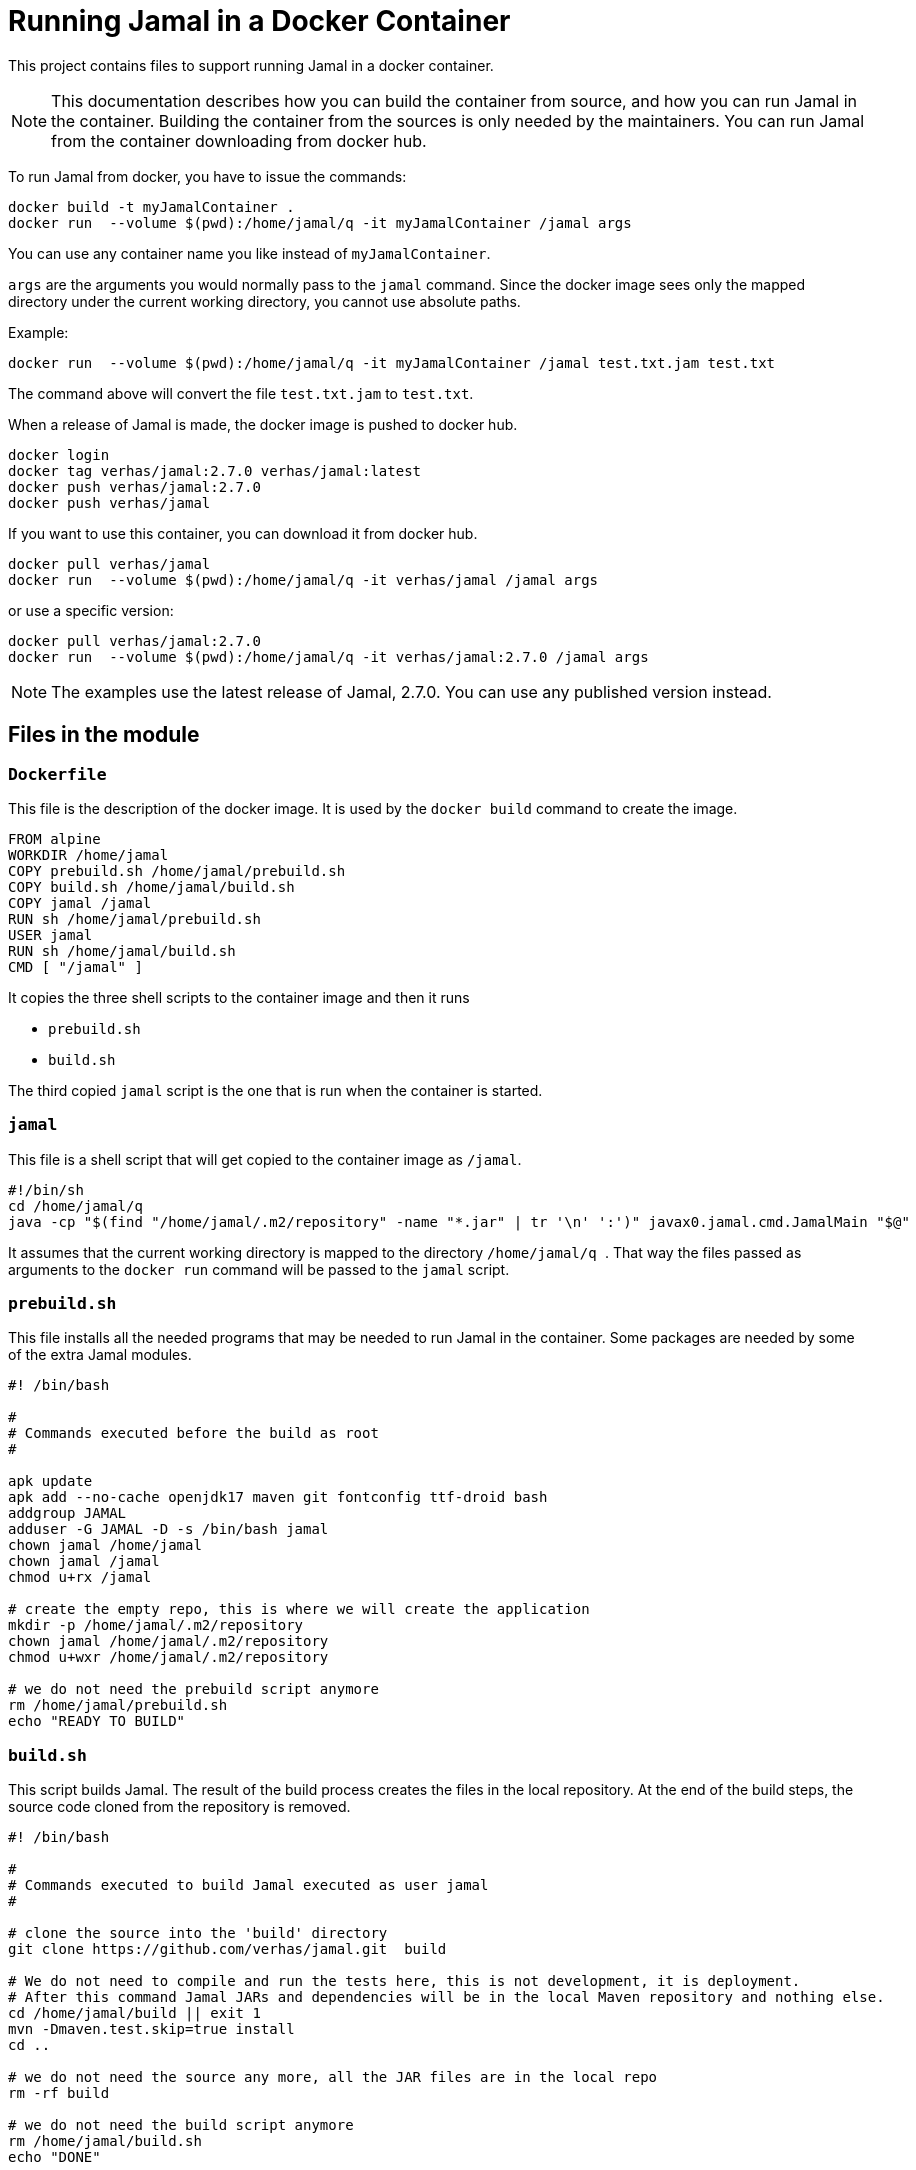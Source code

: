 = Running Jamal in a Docker Container

This project contains files to support running Jamal in a docker container.


NOTE: This documentation describes how you can build the container from source, and how you can run Jamal in the container.
Building the container from the sources is only needed by the maintainers.
You can run Jamal from the container downloading from docker hub.

To run Jamal from docker, you have to issue the commands:


[source,sh]
----
docker build -t myJamalContainer .
docker run  --volume $(pwd):/home/jamal/q -it myJamalContainer /jamal args
----

You can use any container name you like instead of ``myJamalContainer``.

``args`` are the arguments you would normally pass to the ``jamal`` command.
Since the docker image sees only the mapped directory under the current working directory, you cannot use absolute paths.

Example:

[source,sh]
----
docker run  --volume $(pwd):/home/jamal/q -it myJamalContainer /jamal test.txt.jam test.txt
----

The command above will convert the file ``test.txt.jam`` to ``test.txt``.

When a release of Jamal is made, the docker image is pushed to docker hub.

[source,sh]
----
docker login
docker tag verhas/jamal:2.7.0 verhas/jamal:latest
docker push verhas/jamal:2.7.0
docker push verhas/jamal
----

If you want to use this container, you can download it from docker hub.

[source,sh]
----
docker pull verhas/jamal
docker run  --volume $(pwd):/home/jamal/q -it verhas/jamal /jamal args
----

or use a specific version:

[source,sh]
----
docker pull verhas/jamal:2.7.0
docker run  --volume $(pwd):/home/jamal/q -it verhas/jamal:2.7.0 /jamal args
----

NOTE: The examples use the latest release of Jamal, 2.7.0.
You can use any published version instead.

== Files in the module

=== `Dockerfile`

This file is the description of the docker image.
It is used by the `docker build` command to create the image.

[source,dockerfile]
----
FROM alpine
WORKDIR /home/jamal
COPY prebuild.sh /home/jamal/prebuild.sh
COPY build.sh /home/jamal/build.sh
COPY jamal /jamal
RUN sh /home/jamal/prebuild.sh
USER jamal
RUN sh /home/jamal/build.sh
CMD [ "/jamal" ]
----

It copies the three shell scripts to the container image and then it runs

* `prebuild.sh`

* `build.sh`

The third copied `jamal` script is the one that is run when the container is started.

=== `jamal`

This file is a shell script that will get copied to the container image as `/jamal`.

[source,sh]
----
#!/bin/sh
cd /home/jamal/q
java -cp "$(find "/home/jamal/.m2/repository" -name "*.jar" | tr '\n' ':')" javax0.jamal.cmd.JamalMain "$@"
----

It assumes that the current working directory is mapped to the directory
``/home/jamal/q
``.
That way the files passed as arguments to the ``docker run`` command will be passed to the `jamal` script.

=== `prebuild.sh`

This file installs all the needed programs that may be needed to run Jamal in the container.
Some packages are needed by some of the extra Jamal modules.

[source,sh]
----
#! /bin/bash

#
# Commands executed before the build as root
#

apk update
apk add --no-cache openjdk17 maven git fontconfig ttf-droid bash
addgroup JAMAL
adduser -G JAMAL -D -s /bin/bash jamal
chown jamal /home/jamal
chown jamal /jamal
chmod u+rx /jamal

# create the empty repo, this is where we will create the application
mkdir -p /home/jamal/.m2/repository
chown jamal /home/jamal/.m2/repository
chmod u+wxr /home/jamal/.m2/repository

# we do not need the prebuild script anymore
rm /home/jamal/prebuild.sh
echo "READY TO BUILD"
----

=== `build.sh`

This script builds Jamal.
The result of the build process creates the files in the local repository.
At the end of the build steps, the source code cloned from the repository is removed.

[source,sh]
----
#! /bin/bash

#
# Commands executed to build Jamal executed as user jamal
#

# clone the source into the 'build' directory
git clone https://github.com/verhas/jamal.git  build

# We do not need to compile and run the tests here, this is not development, it is deployment.
# After this command Jamal JARs and dependencies will be in the local Maven repository and nothing else.
cd /home/jamal/build || exit 1
mvn -Dmaven.test.skip=true install
cd ..

# we do not need the source any more, all the JAR files are in the local repo
rm -rf build

# we do not need the build script anymore
rm /home/jamal/build.sh
echo "DONE"
----


== Creating the Docker Image

To create the docker image you can use to run Jamal, you have to issue the command:

[source,sh]
----
docker build -t myJamalContainer .
----

Here you can use any name you like for your container.

== Running Jamal in a Docker Container

To run Jamal from docker, you have to issue the command:

[source,sh]
----
docker run  --volume .:/home/jamal/q -it myJamalContainer /jamal args
----

This will map the current working directory to the directory `/home/jamal/q` in the container.
This is assumed by the `/jamal` script.
Before starting Jamal the script sets the current working directory to `/home/jamal/q`.
That way, any file referenced on the command line will be found in the mapped directory.

NOTE: Mounting a directory using podman may be tricky regarding readability and may require additional options.